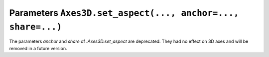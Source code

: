 Parameters ``Axes3D.set_aspect(..., anchor=..., share=...)``
~~~~~~~~~~~~~~~~~~~~~~~~~~~~~~~~~~~~~~~~~~~~~~~~~~~~~~~~~~~~
The parameters *anchor* and *share* of `.Axes3D.set_aspect` are deprecated.
They had no effect on 3D axes and will be removed in a future version.
